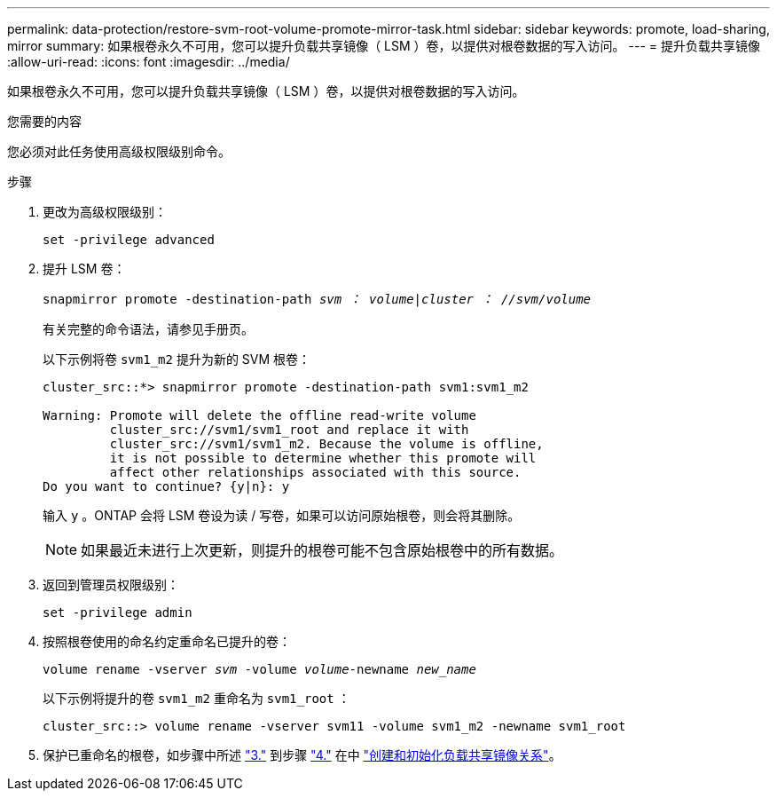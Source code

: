 ---
permalink: data-protection/restore-svm-root-volume-promote-mirror-task.html 
sidebar: sidebar 
keywords: promote, load-sharing, mirror 
summary: 如果根卷永久不可用，您可以提升负载共享镜像（ LSM ）卷，以提供对根卷数据的写入访问。 
---
= 提升负载共享镜像
:allow-uri-read: 
:icons: font
:imagesdir: ../media/


[role="lead"]
如果根卷永久不可用，您可以提升负载共享镜像（ LSM ）卷，以提供对根卷数据的写入访问。

.您需要的内容
您必须对此任务使用高级权限级别命令。

.步骤
. 更改为高级权限级别：
+
`set -privilege advanced`

. 提升 LSM 卷：
+
`snapmirror promote -destination-path _svm ： volume_|_cluster ： //svm/volume_`

+
有关完整的命令语法，请参见手册页。

+
以下示例将卷 `svm1_m2` 提升为新的 SVM 根卷：

+
[listing]
----
cluster_src::*> snapmirror promote -destination-path svm1:svm1_m2

Warning: Promote will delete the offline read-write volume
         cluster_src://svm1/svm1_root and replace it with
         cluster_src://svm1/svm1_m2. Because the volume is offline,
         it is not possible to determine whether this promote will
         affect other relationships associated with this source.
Do you want to continue? {y|n}: y
----
+
输入 `y` 。ONTAP 会将 LSM 卷设为读 / 写卷，如果可以访问原始根卷，则会将其删除。

+
[NOTE]
====
如果最近未进行上次更新，则提升的根卷可能不包含原始根卷中的所有数据。

====
. 返回到管理员权限级别：
+
`set -privilege admin`

. 按照根卷使用的命名约定重命名已提升的卷：
+
`volume rename -vserver _svm_ -volume _volume_-newname _new_name_`

+
以下示例将提升的卷 `svm1_m2` 重命名为 `svm1_root` ：

+
[listing]
----
cluster_src::> volume rename -vserver svm11 -volume svm1_m2 -newname svm1_root
----
. 保护已重命名的根卷，如步骤中所述 link:create-load-sharing-mirror-task.html#steps["3."] 到步骤 link:create-load-sharing-mirror-task.html#steps["4."] 在中 link:create-load-sharing-mirror-task.html["创建和初始化负载共享镜像关系"]。

